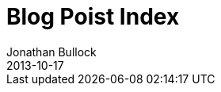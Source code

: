 = Blog Poist Index
Jonathan Bullock
2013-10-17
:jbake-last_updated: 2017-06-01
:jbake-author: Jonathan Bullock
:jbake-type: blog-home
:jbake-status: published
:jbake-tags: blog, asciidoc
:description: This is a description of fourth post
:idprefix:
